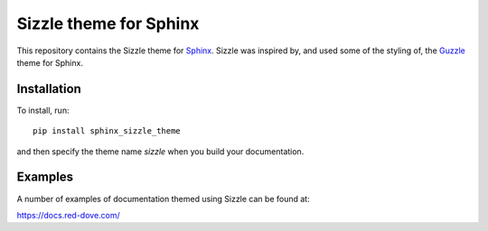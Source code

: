 Sizzle theme for Sphinx
=======================

This repository contains the Sizzle theme for Sphinx_. Sizzle was inspired by,
and used some of the styling of, the Guzzle_ theme for Sphinx.

.. _Sphinx: https://www.sphinx-doc.org/

.. _Guzzle: https://github.com/guzzle/guzzle_sphinx_theme

Installation
------------

To install, run::

    pip install sphinx_sizzle_theme

and then specify the theme name `sizzle` when you build your documentation.

Examples
--------

A number of examples of documentation themed using Sizzle can be found at:

https://docs.red-dove.com/
